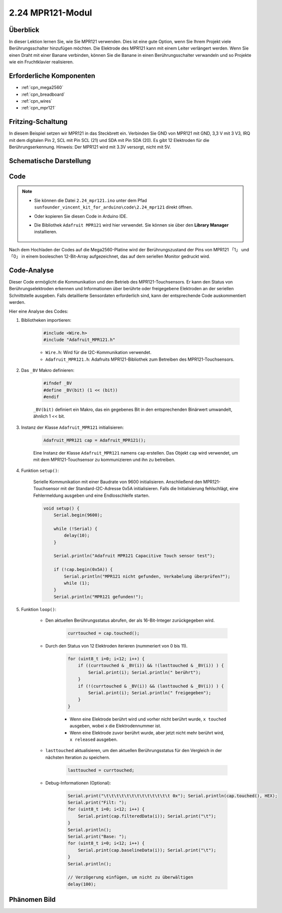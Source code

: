 .. _ar_mpr121:

2.24 MPR121-Modul
====================

Überblick
---------------

In dieser Lektion lernen Sie, wie Sie MPR121 verwenden. Dies ist eine gute Option, wenn Sie Ihrem Projekt viele Berührungsschalter hinzufügen möchten. Die Elektrode des MPR121 kann mit einem Leiter verlängert werden. Wenn Sie einen Draht mit einer Banane verbinden, können Sie die Banane in einen Berührungsschalter verwandeln und so Projekte wie ein Fruchtklavier realisieren.


Erforderliche Komponenten
----------------------------

.. image:: img/Part_two_24.png

* :ref:`cpn_mega2560`
* :ref:`cpn_breadboard`
* :ref:`cpn_wires`
* :ref:`cpn_mpr121`

Fritzing-Schaltung
----------------------

In diesem Beispiel setzen wir MPR121 in das Steckbrett ein. Verbinden Sie GND von MPR121 mit GND, 3,3 V mit 3 V3, IRQ mit dem digitalen Pin 2, SCL mit Pin SCL (21) und SDA mit Pin SDA (20). Es gibt 12 Elektroden für die Berührungserkennung. Hinweis: Der MPR121 wird mit 3.3V versorgt, nicht mit 5V.


.. image:: img/image201.png
   :align: center

Schematische Darstellung
---------------------------------

.. image:: img/image202.png
   :align: center

Code
--------

.. note::

    * Sie können die Datei ``2.24_mpr121.ino`` unter dem Pfad ``sunfounder_vincent_kit_for_arduino\code\2.24_mpr121`` direkt öffnen.
    * Oder kopieren Sie diesen Code in Arduino IDE. 
    * Die Bibliothek ``Adafruit MPR121`` wird hier verwendet. Sie können sie über den **Library Manager** installieren.


        .. image:: img/lib_mpr121.png
            :align: center

.. raw:: html

    <iframe src=https://create.arduino.cc/editor/sunfounder01/92bbae94-2807-4207-b0ac-393d89189517/preview?embed style="height:510px;width:100%;margin:10px 0" frameborder=0></iframe>

Nach dem Hochladen der Codes auf die Mega2560-Platine wird der Berührungszustand der Pins von MPR121 「1」 und 「0」 in einem booleschen 12-Bit-Array aufgezeichnet, das auf dem seriellen Monitor gedruckt wird.


Code-Analyse
--------------------
Dieser Code ermöglicht die Kommunikation und den Betrieb des MPR121-Touchsensors. Er kann den Status von Berührungselektroden erkennen und Informationen über berührte oder freigegebene Elektroden an der seriellen Schnittstelle ausgeben. Falls detaillierte Sensordaten erforderlich sind, kann der entsprechende Code auskommentiert werden.

Hier eine Analyse des Codes:

#. Bibliotheken importieren:

    .. code-block:: arduino

        #include <Wire.h>
        #include "Adafruit_MPR121.h"

    * ``Wire.h``: Wird für die I2C-Kommunikation verwendet.
    * ``Adafruit_MPR121.h``: Adafruits MPR121-Bibliothek zum Betreiben des MPR121-Touchsensors.

#. Das ``_BV`` Makro definieren:

    .. code-block:: arduino

        #ifndef _BV
        #define _BV(bit) (1 << (bit)) 
        #endif

    ``_BV(bit)`` definiert ein Makro, das ein gegebenes Bit in den entsprechenden Binärwert umwandelt, ähnlich 1 << bit.

#. Instanz der Klasse ``Adafruit_MPR121`` initialisieren:

    .. code-block:: arduino

        Adafruit_MPR121 cap = Adafruit_MPR121();

    Eine Instanz der Klasse ``Adafruit_MPR121`` namens ``cap`` erstellen. Das Objekt ``cap`` wird verwendet, um mit dem MPR121-Touchsensor zu kommunizieren und ihn zu betreiben.

#. Funktion ``setup()``:

    Serielle Kommunikation mit einer Baudrate von 9600 initialisieren. Anschließend den MPR121-Touchsensor mit der Standard-I2C-Adresse 0x5A initialisieren. Falls die Initialisierung fehlschlägt, eine Fehlermeldung ausgeben und eine Endlosschleife starten.

    .. code-block:: arduino

        void setup() {
            Serial.begin(9600);

            while (!Serial) { 
                delay(10);
            }

            Serial.println("Adafruit MPR121 Capacitive Touch sensor test"); 

            if (!cap.begin(0x5A)) {
                Serial.println("MPR121 nicht gefunden, Verkabelung überprüfen?");
                while (1);
            }
            Serial.println("MPR121 gefunden!");

#. Funktion ``loop()``:

    * Den aktuellen Berührungsstatus abrufen, der als 16-Bit-Integer zurückgegeben wird.

        .. code-block:: arduino

            currtouched = cap.touched();

    * Durch den Status von 12 Elektroden iterieren (nummeriert von 0 bis 11).

        .. code-block:: arduino

            for (uint8_t i=0; i<12; i++) {
                if ((currtouched & _BV(i)) && !(lasttouched & _BV(i)) ) {
                    Serial.print(i); Serial.println(" berührt");
                }
                if (!(currtouched & _BV(i)) && (lasttouched & _BV(i)) ) {
                    Serial.print(i); Serial.println(" freigegeben");
                }
            }

        * Wenn eine Elektrode berührt wird und vorher nicht berührt wurde, ``x touched`` ausgeben, wobei x die Elektrodennummer ist.
        * Wenn eine Elektrode zuvor berührt wurde, aber jetzt nicht mehr berührt wird, ``x released`` ausgeben.

    * ``lasttouched`` aktualisieren, um den aktuellen Berührungsstatus für den Vergleich in der nächsten Iteration zu speichern.

        .. code-block:: arduino

            lasttouched = currtouched;

    * Debug-Informationen (Optional):

        .. code-block:: arduino

            Serial.print("\t\t\t\t\t\t\t\t\t\t\t\t\t 0x"); Serial.println(cap.touched(), HEX);
            Serial.print("Filt: ");
            for (uint8_t i=0; i<12; i++) {
                Serial.print(cap.filteredData(i)); Serial.print("\t");
            }
            Serial.println();
            Serial.print("Base: ");
            for (uint8_t i=0; i<12; i++) {
                Serial.print(cap.baselineData(i)); Serial.print("\t");
            }
            Serial.println();

            // Verzögerung einfügen, um nicht zu überwältigen
            delay(100);


Phänomen Bild
-------------------------

.. image:: img/image203.jpeg
   :align: center